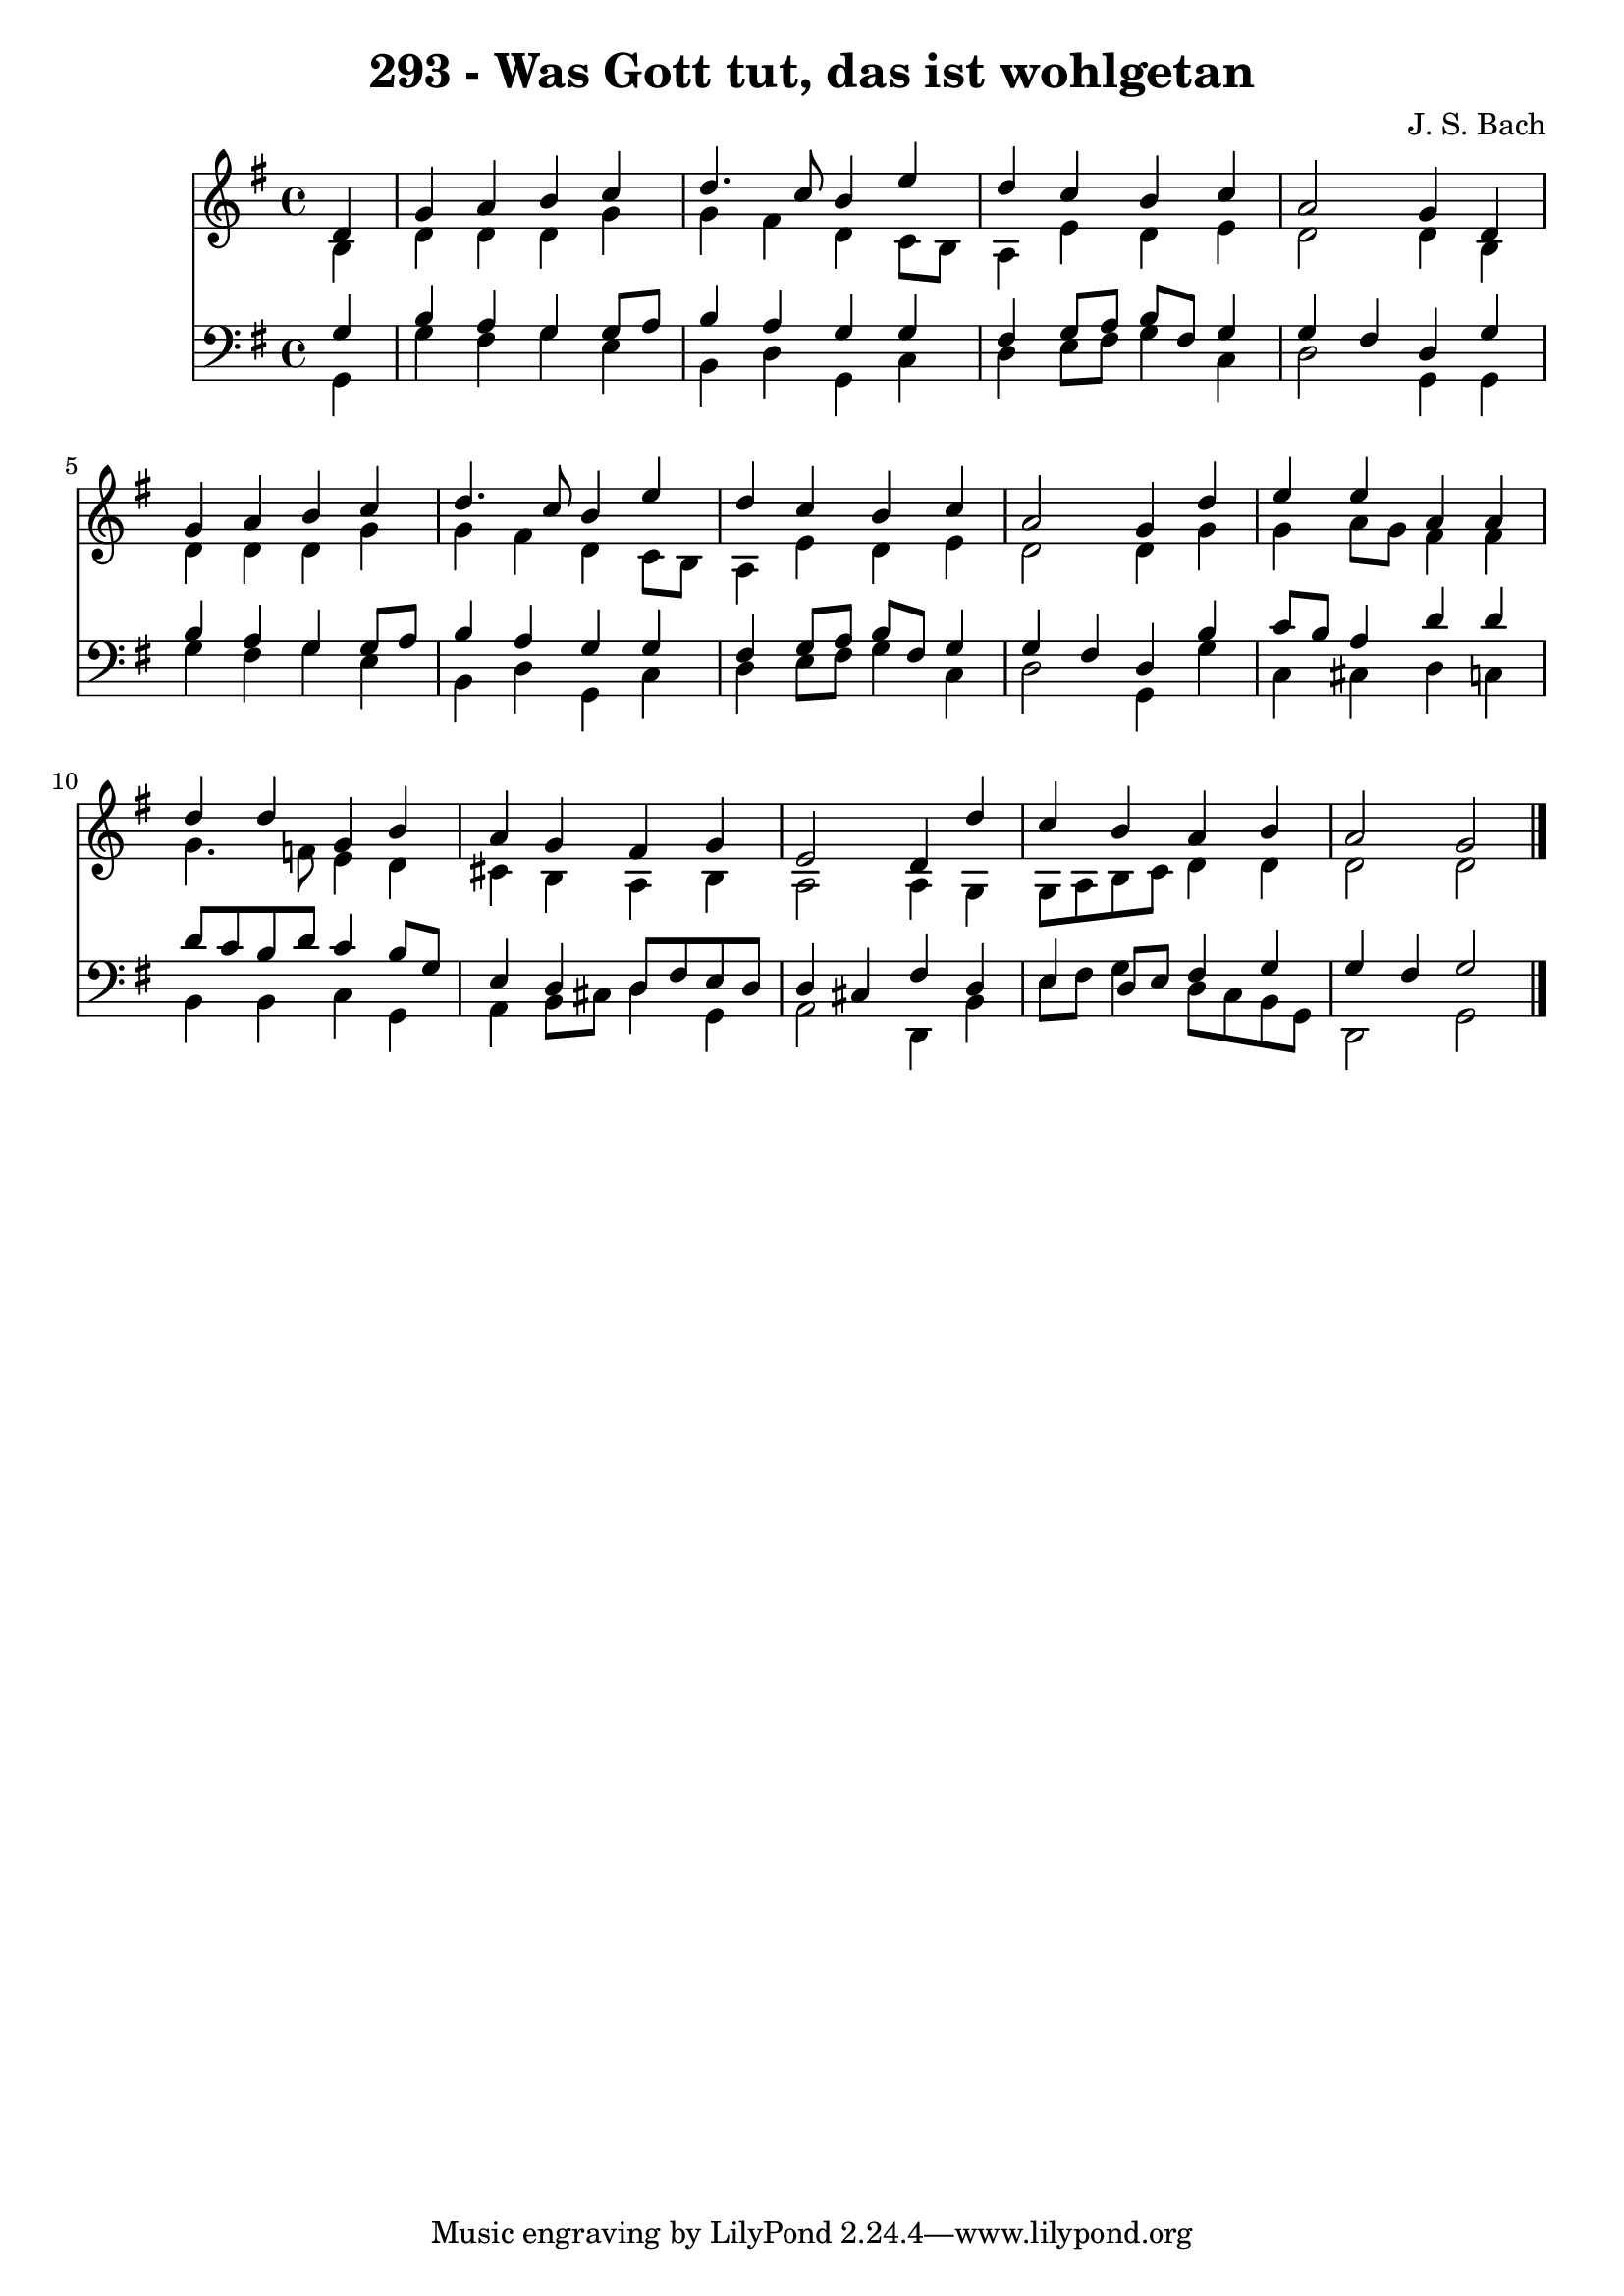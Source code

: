 
\version "2.10.33"

\header {
  title = "293 - Was Gott tut, das ist wohlgetan"
  composer = "J. S. Bach"
}

global =  {
  \time 4/4 
  \key g \major
}

soprano = \relative c {
  \partial 4 d'4 
  g a b c 
  d4. c8 b4 e 
  d c b c 
  a2 g4 d 
  g a b c 
  d4. c8 b4 e 
  d c b c 
  a2 g4 d' 
  e e a, a 
  d d g, b 
  a g fis g 
  e2 d4 d' 
  c b a b 
  a2 g 
}


alto = \relative c {
  \partial 4 b'4 
  d d d g 
  g fis d c8 b 
  a4 e' d e 
  d2 d4 b 
  d d d g 
  g fis d c8 b 
  a4 e' d e 
  d2 d4 g 
  g a8 g fis4 fis 
  g4. f8 e4 d 
  cis b a b 
  a2 a4 g 
  g8 a b c d4 d 
  d2 d 
}


tenor = \relative c {
  \partial 4 g'4 
  b a g g8 a 
  b4 a g g 
  fis g8 a b fis g4 
  g fis d g 
  b a g g8 a 
  b4 a g g 
  fis g8 a b fis g4 
  g fis d b' 
  c8 b a4 d d 
  d8 c b d c4 b8 g 
  e4 d d8 fis e d 
  d4 cis fis d 
  e d8 e fis4 g 
  g fis g2 
}


baixo = \relative c {
  \partial 4 g4 
  g' fis g e 
  b d g, c 
  d e8 fis g4 c, 
  d2 g,4 g 
  g' fis g e 
  b d g, c 
  d e8 fis g4 c, 
  d2 g,4 g' 
  c, cis d c 
  b b c g 
  a b8 cis d4 g, 
  a2 d,4 b' 
  e8 fis g4 d8 c b g 
  d2 g 
}




\score {
  <<
    \new Staff {
      <<
        \global
        \new Voice = "1" { \voiceOne \soprano }
        \new Voice = "2" { \voiceTwo \alto }
      >>
    }
    \new Staff {
      <<
        \global
        \clef "bass"
        \new Voice = "1" {\voiceOne \tenor }
        \new Voice = "2" { \voiceTwo \baixo \bar "|."}
      >>
    }
  >>
}